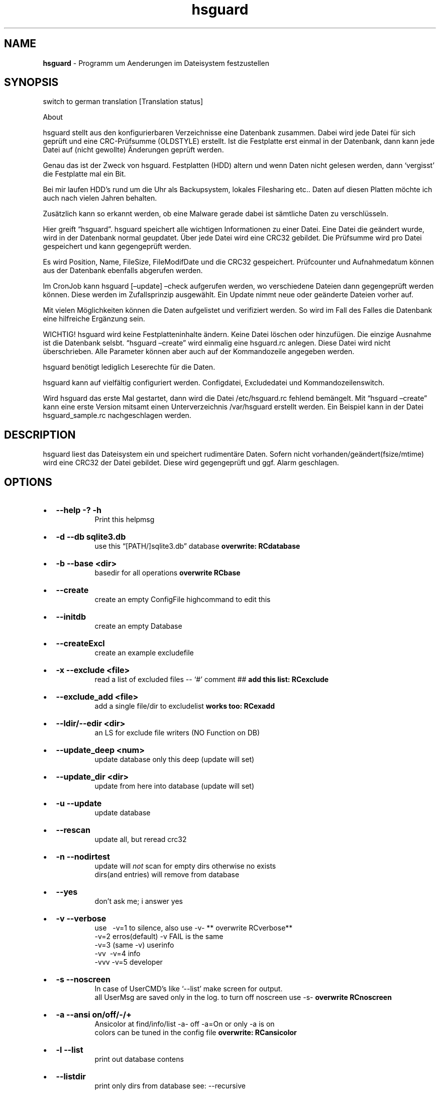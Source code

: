 '\" t
.\" Automatically generated by Pandoc 2.17.1.1
.\"
.\" Define V font for inline verbatim, using C font in formats
.\" that render this, and otherwise B font.
.ie "\f[CB]x\f[]"x" \{\
. ftr V B
. ftr VI BI
. ftr VB B
. ftr VBI BI
.\}
.el \{\
. ftr V CR
. ftr VI CI
. ftr VB CB
. ftr VBI CBI
.\}
.TH "hsguard" "8" "16.06.2025" "hsguard 2.24.59 Beta" "hsguard - coded by Hesti"
.hy
.SH NAME
.PP
\f[B]hsguard\f[R] - Programm um Aenderungen im Dateisystem festzustellen
.SH SYNOPSIS
.PP
switch to german translation [Translation status]
.PP
About
.PP
hsguard stellt aus den konfigurierbaren Verzeichnisse eine Datenbank
zusammen.
Dabei wird jede Datei f\[:u]r sich gepr\[:u]ft und eine
CRC-Pr\[:u]fsumme (OLDSTYLE) erstellt.
Ist die Festplatte erst einmal in der Datenbank, dann kann jede Datei
auf (nicht gewollte) \[:A]nderungen gepr\[:u]ft werden.
.PP
Genau das ist der Zweck von hsguard.
Festplatten (HDD) altern und wenn Daten nicht gelesen werden, dann
`vergisst' die Festplatte mal ein Bit.
.PP
Bei mir laufen HDD\[cq]s rund um die Uhr als Backupsystem, lokales
Filesharing etc..
Daten auf diesen Platten m\[:o]chte ich auch nach vielen Jahren
behalten.
.PP
Zus\[:a]tzlich kann so erkannt werden, ob eine Malware gerade dabei ist
s\[:a]mtliche Daten zu verschl\[:u]sseln.
.PP
Hier greift \[lq]hsguard\[rq].
hsguard speichert alle wichtigen Informationen zu einer Datei.
Eine Datei die ge\[:a]ndert wurde, wird in der Datenbank normal
geupdatet.
\[:U]ber jede Datei wird eine CRC32 gebildet.
Die Pr\[:u]fsumme wird pro Datei gespeichert und kann gegengepr\[:u]ft
werden.
.PP
Es wird Position, Name, FileSize, FileModifDate und die CRC32
gespeichert.
Pr\[:u]fcounter und Aufnahmedatum k\[:o]nnen aus der Datenbank ebenfalls
abgerufen werden.
.PP
Im CronJob kann hsguard [\[en]update] \[en]check aufgerufen werden, wo
verschiedene Dateien dann gegengepr\[:u]ft werden k\[:o]nnen.
Diese werden im Zufallsprinzip ausgew\[:a]hlt.
Ein Update nimmt neue oder ge\[:a]nderte Dateien vorher auf.
.PP
Mit vielen M\[:o]glichkeiten k\[:o]nnen die Daten aufgelistet und
verifiziert werden.
So wird im Fall des Falles die Datenbank eine hilfreiche Erg\[:a]nzung
sein.
.PP
WICHTIG!
hsguard wird keine Festplatteninhalte \[:a]ndern.
Keine Datei l\[:o]schen oder hinzuf\[:u]gen.
Die einzige Ausnahme ist die Datenbank selsbt.
\[lq]hsguard \[en]create\[rq] wird einmalig eine hsguard.rc anlegen.
Diese Datei wird nicht \[:u]berschrieben.
Alle Parameter k\[:o]nnen aber auch auf der Kommandozeile angegeben
werden.
.PP
hsguard ben\[:o]tigt lediglich Leserechte f\[:u]r die Daten.
.PP
hsguard kann auf vielf\[:a]ltig configuriert werden.
Configdatei, Excludedatei und Kommandozeilenswitch.
.PP
Wird hsguard das erste Mal gestartet, dann wird die Datei
/etc/hsguard.rc fehlend bem\[:a]ngelt.
Mit \[lq]hsguard \[en]create\[rq] kann eine erste Version mitsamt einen
Unterverzeichnis /var/hsguard erstellt werden.
Ein Beispiel kann in der Datei hsguard_sample.rc nachgeschlagen werden.
.SH DESCRIPTION
.PP
hsguard liest das Dateisystem ein und speichert rudiment\[:a]re Daten.
Sofern nicht vorhanden/ge\[:a]ndert(fsize/mtime) wird eine CRC32 der
Datei gebildet.
Diese wird gegengepr\[:u]ft und ggf.
Alarm geschlagen.
.SH OPTIONS
.IP \[bu] 2
\f[B]--help -?
-h \f[R]
.RS 2
.RS
Print this helpmsg
.RE
.RE
.IP \[bu] 2
\f[B]-d --db sqlite3.db \f[R]
.RS 2
.RS
use this \[lq][PATH/]sqlite3.db\[rq] database \f[B]overwrite:
RCdatabase\f[R]
.RE
.RE
.IP \[bu] 2
\f[B]-b --base <dir> \f[R]
.RS 2
.RS
basedir for all operations \f[B]overwrite RCbase\f[R]
.RE
.RE
.IP \[bu] 2
\f[B]--create \f[R]
.RS 2
.RS
create an empty ConfigFile highcommand to edit this
.RE
.RE
.IP \[bu] 2
\f[B]--initdb \f[R]
.RS 2
.RS
create an empty Database
.RE
.RE
.IP \[bu] 2
\f[B]--createExcl \f[R]
.RS 2
.RS
create an example excludefile
.RE
.RE
.IP \[bu] 2
\f[B]-x --exclude <file> \f[R]
.RS 2
.RS
read a list of excluded files -- `#' comment ## \f[B]add this list:
RCexclude\f[R]
.RE
.RE
.IP \[bu] 2
\f[B]--exclude_add <file> \f[R]
.RS 2
.RS
add a single file/dir to excludelist \f[B]works too: RCexadd\f[R]
.RE
.RE
.IP \[bu] 2
\f[B]--ldir/--edir <dir> \f[R]
.RS 2
.RS
an LS for exclude file writers (NO Function on DB)
.RE
.RE
.IP \[bu] 2
\f[B]--update_deep <num> \f[R]
.RS 2
.RS
update database only this deep (update will set)
.RE
.RE
.IP \[bu] 2
\f[B]--update_dir <dir> \f[R]
.RS 2
.RS
update from here into database (update will set)
.RE
.RE
.IP \[bu] 2
\f[B]-u --update \f[R]
.RS 2
.RS
update database
.RE
.RE
.IP \[bu] 2
\f[B]--rescan \f[R]
.RS 2
.RS
update all, but reread crc32
.RE
.RE
.IP \[bu] 2
\f[B]-n --nodirtest \f[R]
.RS 2
.RS
update will \f[I]not\f[R] scan for empty dirs otherwise no exists
.PD 0
.P
.PD
dirs(and entries) will remove from database
.RE
.RE
.IP \[bu] 2
\f[B]--yes \f[R]
.RS 2
.RS
don\[cq]t ask me; i answer yes
.RE
.RE
.IP \[bu] 2
\f[B]-v --verbose \f[R]
.RS 2
.RS
use\ \ \ -v=1 to silence, also use -v- ** overwrite RCverbose**
.PD 0
.P
.PD
\ \ \ \ \ \ -v=2 erros(default) -v FAIL is the same
.PD 0
.P
.PD
\ \ \ \ \ \ -v=3 (same -v) userinfo
.PD 0
.P
.PD
\ \ \ \ \ \ -vv\ \ -v=4 info
.PD 0
.P
.PD
\ \ \ \ \ \ -vvv -v=5 developer
.RE
.RE
.IP \[bu] 2
\f[B]-s --noscreen \f[R]
.RS 2
.RS
In case of UserCMD\[cq]s like `--list' make screen for output.
.PD 0
.P
.PD
all UserMsg are saved only in the log.
to turn off noscreen use -s- \f[B]overwrite RCnoscreen\f[R]
.RE
.RE
.IP \[bu] 2
\f[B]-a --ansi on/off/-/+ \f[R]
.RS 2
.RS
Ansicolor at find/info/list -a- off -a=On or only -a is on
.PD 0
.P
.PD
colors can be tuned in the config file \f[B]overwrite: RCansicolor\f[R]
.RE
.RE
.IP \[bu] 2
\f[B]-l --list \f[R]
.RS 2
.RS
print out database contens
.RE
.RE
.IP \[bu] 2
\f[B]--listdir \f[R]
.RS 2
.RS
print only dirs from database see: --recursive
.RE
.RE
.IP \[bu] 2
\f[B]-f --formout \f[R]
.RS 2
.RS
Format Out to UserLevel
.PD 0
.P
.PD
Singleline :ONELINE, LONGLINE, MAXLINE
.PD 0
.P
.PD
Multiline: :MINI, BASIC, MEDIUM, ALL
.RE
.RE
.IP \[bu] 2
\f[B]-r --recursive \f[R]
.RS 2
.RS
list subdirs too \f[I]-r=deep\f[R] can go deeper \f[I]`-r'\f[R] lists
everything
.RE
.RE
.IP \[bu] 2
\f[B]-i --info <dir>or<path>or\[at]<id> \f[R]
.RS 2
.RS
Info about file in path <entrie> in database
.PD 0
.P
.PD
path like /name/too
.PD 0
.P
.PD
path without starting `/' will find with \[cq]*\[cq] case intensive
.RE
.RE
.IP \[bu] 2
\f[B]--find \f[R]
.RS 2
.RS
same as info, but finddir is not implemented
.RE
.RE
.IP \[bu] 2
\f[B]--infodir <dir>or\[at]<id> \f[R]
.RS 2
.RS
Info about file in dir <places> in database
.RE
.RE
.IP \[bu] 2
\f[B]--remove <dir>or<path> \f[R]
.RS 2
.RS
remove entrie or a complete path(include entries/subdirs) from DB
.PD 0
.P
.PD
you must confirmed (Y/N) (or use --yes)
.RE
.RE
.IP \[bu] 2
\f[B]--finddupes <dir> \f[R]
.RS 2
.RS
find dupes beginn at <dir> or start in base.
This can take a while
.RE
.RE
.IP \[bu] 2
\f[B]-t --testdb [OPTIONS] \f[R]
.RS 2
.RS
\f[I]OPTIONS\f[R] are [r],count,[size],[path], where\&...
.PD 0
.P
.PD
\f[I][r]\f[R]\ \ \ \ optional will activate the random Mode *
.PD 0
.P
.PD
\f[I]count\f[R]\ \ of Files that will checked
.PD 0
.P
.PD
\f[I][size]\f[R] optional size that will never reached.
You can use 10TB or 500k
.PD 0
.P
.PD
\f[I][path]\f[R] optional, if not set then start check from BASE
.PD 0
.P
.PD
.IP \[bu] 2
if no random activated, then oldest (from lastchk) will checked
.RS 2
.RE
.RE
.RE
.IP \[bu] 2
\f[B]-e --emergency [OPTIONS] \f[R]
.RS 2
.RS
PANIC,ABORT=<errorlevel>,SKIP,COUNT=<num>,UPDATE,UPDATEALL
\f[B]overwrite: RCemergency\f[R]
.PD 0
.P
.PD
\f[I]PANIC\f[R]\ \ \ \ \ \ \ \ : Abort all, use Errorlevel 99 to exit
.PD 0
.P
.PD
\f[I]ABORT\f[R][=<el>] : Abort with Errorlevel 1, if <el>(2-98) is set,
then el is use
.PD 0
.P
.PD
\f[I]SKIP\f[R]\ \ \ \ \ \ \ \ \ : Skip this to COUNT, then abort
.PD 0
.P
.PD
\f[I]COUNT\f[R]=<num>\ \ : Skip not forever, only for this <num>
.PD 0
.P
.PD
\f[I]UPDATE\f[R]\ \ \ \ \ \ \ : Update lastchk and chkcount in DB
.PD 0
.P
.PD
\f[I]UPDATEALL\f[R]\ \ \ \ : Update size,fmtime,crc32 as found too
.RE
.RE
.IP \[bu] 2
\f[B]--wbs <size> \f[R]
.RS 2
.RS
Warning big size Files default is 16GB \f[B]overwrite:
RCwarnbigsize\f[R]
.RE
.RE
.SH ENVIRONMENT
.PP
siehe Anschnitt: \f[B]hsguard.rc\f[R]
.PP
.SH /etc/hsguard.rc
.PP
.SS DATABASE=
.PP
Die Datenbank selbst.
Diese kann sinnvoll unter /var sein.
Zusammen mit \[en]initDB kann diese als Grundkonfig erstellt werden.
Daf\[:u]r muss diese Lese-/Schreibrechte haben.
| --db \[:u]berschreibt die im RC-File angegebene Datei
.PP
.SS BASE=
.PP
BASIS alles was angegeben wird.
Ab wo soll die Datenbank erstellt werden.
Diese Zeile sollte unbedingt angepasst werden.
ZB.
kann der Pfad zu den sch\[:u]tzendwerten Daten /server/pictures oder
\[:a]hnlichem.
-b \[:u]berschreibt das
.PP
.SS VERBOSE=
.PP
stellt den Loglevel dar.
Je h\[:o]her der Level je mehr Informationen zu den erledigten Aufgaben
findet man im Logfile bzw.
auf dem Bildschirm.
Feiner getunt \[:u]ber den Spezialswitch \[en]noscreen Verboselevel wird
von 0-4 oder besser unterst\[:u]tzt:
.IP \[bu] 2
\f[V]ROOT  0 :\f[R] Nur Systemfehler
.IP \[bu] 2
\f[V]FAIL  1 :\f[R] Nur Nachrichten, die Fehler beinhalten
.IP \[bu] 2
\f[V]USER  2 :\f[R] Standardeinstellung Es werden Informationen zu Start
und Ende einer jeden Aktion ausgegeben
.IP \[bu] 2
\f[V]INFO  3 :\f[R] Das k\[:o]nnen sehr viele Nachrichten sein
.IP \[bu] 2
\f[V]DEVL  4 :\f[R] Das sollte man sich besser nicht ansehen, diese sind
nur f\[:u]r Entwickler gedacht
.PP
.SS EXCLUDE=
.PP
Es gibt Ordner die muessen nicht durchsucht werden, zB.
TempOrdner oder der Ordner dieser Datenbank.
Die Dateien/Verzeichnisse werden zeilenweise notiert, die mit `?' und
\[cq]*\[cq] auch Mehrfachausshlu\[ss] zulassen.
Ein `#' am Zeilenanfang ist eine Kommentarzeile.
Mehr zu diesem Thema \f[B]unter: Exclude-File\f[R]\[rq],
.PP
.SS NOSCREEN=
.PP
kann N/Y sein.
Bei Y werden fast alle Ausgaben nur im Logfile vermerkt und nicht mehr
auf dem Bildschirm ausgeben.
Meldungen stehen nur im Logfile zur Verf\[:u]gung.
-s- auf der Kommandozeile kann dieses Verhalten abschalten.
Auch wenn NOSCREEN=Y angegeben wurde.
Es wird empfohlen diese Zeile zum Einrichten auszukommentieren.
.PP
.SS EMERGENCY=
.PP
Hiermit wird festgelegt, wie \[en]testDB bei Fehlern verfahren soll.
Incl.
deren Wiederhohlung.
Ausdr\[:u]cklich wird die Option PANIC empfohlen.
.IP \[bu] 2
\f[V]PANIC     :\f[R] sofortiger Abbruch.
Programmende mit Errorlevel 99
.IP \[bu] 2
\f[V]COUNT=    :\f[R] Es wird die angegebene Zahl von Fehlern
gez\[:a]hlt.
Bei 0 STOP
.IP \[bu] 2
\f[V]SKIP      :\f[R] Es wird gepr\[:u]ft, aber das bleibt ohne weitere
Aktion
.IP \[bu] 2
\f[V]ABORT     :\f[R] Es wird mit Errorlevel 1 \[lq]normal\[rq] beendet.
CONUT!
.IP \[bu] 2
\f[V]UPDATE    :\f[R] Auch im Fehlerfall wird das lastchk Datum neu
gesetzt
.IP \[bu] 2
\f[V]UPDATEALL :\f[R] Wie Oben, nur die neue Size,CRC,FMTime werden
geupdatet
.PP
-e oder \[en]emergency k\[:o]nnen diese Einstellung \[:u]berschreiben
werden
.PP
.SS ANSICOLOR=
.PP
Viele Ausgaben werden, zur besseren Unterscheidung, farblich
unterschiedlich gekennzeichnet.
Y/N kann die Ausgabe von AnsiColors ausschalten.
Bei Y k\[:o]nnen die Farben auch noch variiert werden.
Diese k\[:o]nnen in der Sample-Datei angesehen werden.
.PP
.SS EXADD=
.PP
Hiermit kann eine Datei oder auch ein Verzeichnis ignoriert werden.
Wesentlich besser geht es mit RCexclude.
.PP
.SS WARNWBS
.PP
Dieser Parameter bewirkt das eine \[lq]Warnung\[rq] ausgegeben wird,
wenn ein \[lq]gro\[ss]es File\[rq] erkannt wird.
Das kann sinnvoll sein, wenn die zu pr\[:u]fenden Dateien nicht die
schnellste Verbindung haben.
Damit der Cursor, nicht wie eingefroren, auf der Stelle anzeigefrei
blinkt kann hier eine Dateigr\[:o]\[ss]e einstellt werden.
Die Warnung wird auf Userlevel ausgegeben.
Die Angabe erfolgt Humanlike wie 1TB oder 10MB.
Auf 0 setzen um dieses Verhalten auszuschalten.
Defaultwert ist 16GB.
.PP
.SS FORWARD
.PP
Einmalig kann hier auf eine andere Config verweisen.
Das bietet sich an, wenn man andere Config (z.B.im Netzwerk) verweisen
kann.
Als Feature ist ganz klar, dass auch die Section direkt mit angegeben
werden kann.
Das kann dann so aussehen:
.IP
.nf
\f[C]
FORWARD=/srv/pub/backup.rc,std
\f[R]
.fi
.PP
.SS Exclude Dateien
.PP
Es gibt viele gute Gr\[:u]nde einige Dateien oder ganze
Verzeichnis(b\[:a]ume) auszuschliessen.
Das kann ganz rudiment\[:a]r mit nur einer Datei in der ExcludeDatei
passieren.
Ein Kommentar beginnt mit einem `#'.
Alles folgende ist ein Kommentar.
.PP
Mehrere Dateien k\[:o]nnen jeweils einzeln aufgenommen werden oder
\[:u]ber das eingebaute Fileglobbing eingefangen werden.
Das Dateien die schon ein `ls' einfangen w\[:u]rde, wie \[cq]ls
/var/log/*.log\[cq].
.PP
Dar\[:u]ber hinnaus gibt es einige Schl\[:u]sselw\[:o]rter, die etwas
ausschliessen, wenn eine bestimmte Situation zutrifft.
z.B.:
.IP
.nf
\f[C]
ifhost WKST-Conny /etc/pconly.rc
\f[R]
.fi
.PP
Mit jeder neuen Zeile ist die Situation neu zu bewerten.
Dh.
keine Mehrzeiler.
Daf\[:u]r k\[:o]nnen die `Situationbewertungen' beliebig tief
verschachtelt sein.
Folgendes kann so verwendet werden:
.IP
.nf
\f[C]
ifhost WKST-Conny ifuser werner message \[dq]Mach nix kaputt auf Connys PC\[dq]
\f[R]
.fi
.PP
.TS
tab(@);
r l.
T{
token
T}@T{
Beschreibung
T}
_
T{
ifhost X
T}@T{
Wenn der aktuelle PC X ist
T}
T{
ifnhost X
T}@T{
Wenn der aktuelle PC nicht X ist
T}
T{
ifuser X
T}@T{
Wenn der aktuelle Benutzer X ist
T}
T{
ifnuser X
T}@T{
Wenn der aktuelle Benutzer nicht X ist
T}
T{
ifbase X
T}@T{
BASE=X (-b=X)
T}
T{
ifnbase X
T}@T{
wenn BASE nicht zutrifft
T}
T{
include X
T}@T{
X includen.
Datei X an dieser Stelle einlesen
T}
T{
message X
T}@T{
Diese Nachricht ausgeben
T}
.TE
.SH AUTHORS
.PP
Heiko Stoevesandt - alias Hesti - <hstools@t-online.de>
.SH FEHLER
.PP
Fehler (auch in dieser Manpage) unbedingt bitte melden
